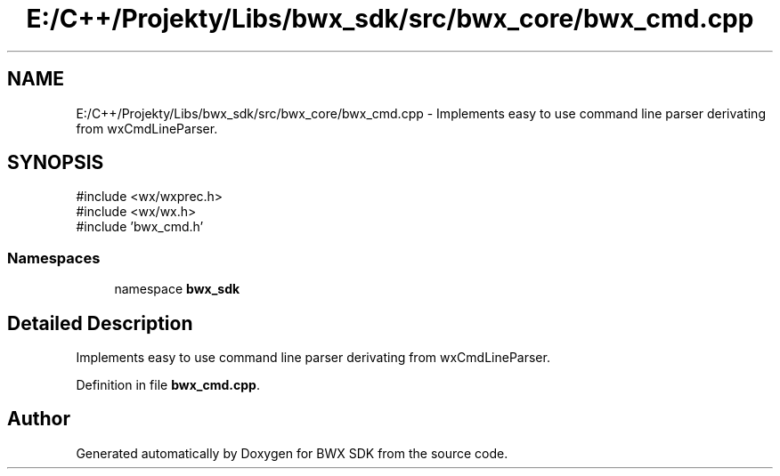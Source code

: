 .TH "E:/C++/Projekty/Libs/bwx_sdk/src/bwx_core/bwx_cmd.cpp" 3 "Version 1.0.0" "BWX SDK" \" -*- nroff -*-
.ad l
.nh
.SH NAME
E:/C++/Projekty/Libs/bwx_sdk/src/bwx_core/bwx_cmd.cpp \- Implements easy to use command line parser derivating from wxCmdLineParser\&.  

.SH SYNOPSIS
.br
.PP
\fR#include <wx/wxprec\&.h>\fP
.br
\fR#include <wx/wx\&.h>\fP
.br
\fR#include 'bwx_cmd\&.h'\fP
.br

.SS "Namespaces"

.in +1c
.ti -1c
.RI "namespace \fBbwx_sdk\fP"
.br
.in -1c
.SH "Detailed Description"
.PP 
Implements easy to use command line parser derivating from wxCmdLineParser\&. 


.PP
Definition in file \fBbwx_cmd\&.cpp\fP\&.
.SH "Author"
.PP 
Generated automatically by Doxygen for BWX SDK from the source code\&.
